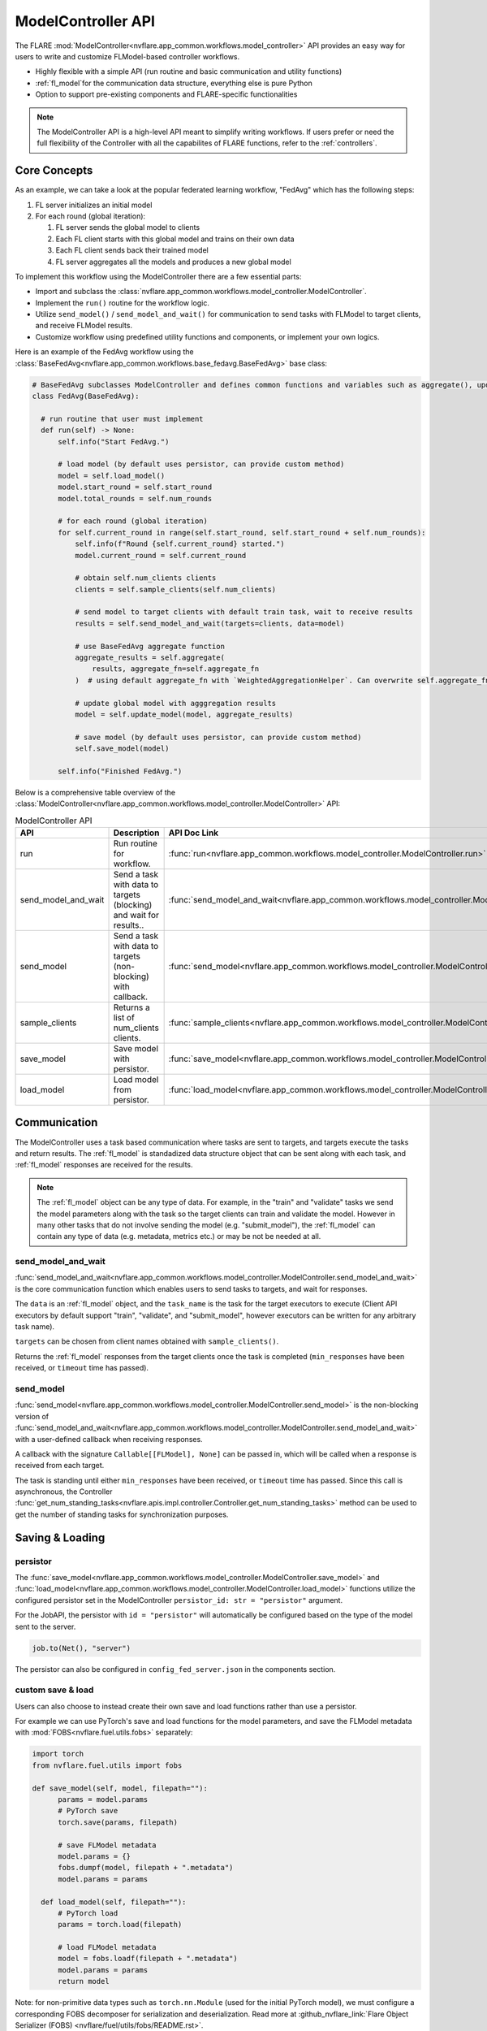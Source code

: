 .. _model_controller:

###################
ModelController API
###################

The FLARE :mod:`ModelController<nvflare.app_common.workflows.model_controller>` API provides an easy way for users to write and customize FLModel-based controller workflows.

* Highly flexible with a simple API (run routine and basic communication and utility functions)
* :ref:`fl_model`for the communication data structure, everything else is pure Python
* Option to support pre-existing components and FLARE-specific functionalities

.. note::

    The ModelController API is a high-level API meant to simplify writing workflows.
    If users prefer or need the full flexibility of the Controller with all the capabilites of FLARE functions, refer to the :ref:`controllers`.


Core Concepts
=============

As an example, we can take a look at the popular federated learning workflow, "FedAvg" which has the following steps:

#. FL server initializes an initial model
#. For each round (global iteration):

   #. FL server sends the global model to clients
   #. Each FL client starts with this global model and trains on their own data
   #. Each FL client sends back their trained model
   #. FL server aggregates all the models and produces a new global model


To implement this workflow using the ModelController there are a few essential parts:

* Import and subclass the :class:`nvflare.app_common.workflows.model_controller.ModelController`.
* Implement the ``run()`` routine for the workflow logic.
* Utilize ``send_model()`` / ``send_model_and_wait()`` for communication to send tasks with FLModel to target clients, and receive FLModel results.
* Customize workflow using predefined utility functions and components, or implement your own logics.


Here is an example of the FedAvg workflow using the :class:`BaseFedAvg<nvflare.app_common.workflows.base_fedavg.BaseFedAvg>` base class:

.. code-block:: python

    # BaseFedAvg subclasses ModelController and defines common functions and variables such as aggregate(), update_model(), self.start_round, self.num_rounds
    class FedAvg(BaseFedAvg):

      # run routine that user must implement
      def run(self) -> None:
          self.info("Start FedAvg.")

          # load model (by default uses persistor, can provide custom method)
          model = self.load_model()
          model.start_round = self.start_round
          model.total_rounds = self.num_rounds

          # for each round (global iteration)
          for self.current_round in range(self.start_round, self.start_round + self.num_rounds):
              self.info(f"Round {self.current_round} started.")
              model.current_round = self.current_round

              # obtain self.num_clients clients
              clients = self.sample_clients(self.num_clients)

              # send model to target clients with default train task, wait to receive results
              results = self.send_model_and_wait(targets=clients, data=model)

              # use BaseFedAvg aggregate function
              aggregate_results = self.aggregate(
                  results, aggregate_fn=self.aggregate_fn
              )  # using default aggregate_fn with `WeightedAggregationHelper`. Can overwrite self.aggregate_fn with signature Callable[List[FLModel], FLModel]

              # update global model with agggregation results
              model = self.update_model(model, aggregate_results)

              # save model (by default uses persistor, can provide custom method)
              self.save_model(model)

          self.info("Finished FedAvg.")


Below is a comprehensive table overview of the :class:`ModelController<nvflare.app_common.workflows.model_controller.ModelController>` API:


.. list-table:: ModelController API
   :widths: 25 35 50
   :header-rows: 1

   * - API
     - Description
     - API Doc Link
   * - run
     - Run routine for workflow.
     - :func:`run<nvflare.app_common.workflows.model_controller.ModelController.run>`
   * - send_model_and_wait
     - Send a task with data to targets (blocking) and wait for results..
     - :func:`send_model_and_wait<nvflare.app_common.workflows.model_controller.ModelController.send_model_and_wait>`
   * - send_model
     - Send a task with data to targets (non-blocking) with callback.
     - :func:`send_model<nvflare.app_common.workflows.model_controller.ModelController.send_model>`
   * - sample_clients
     - Returns a list of num_clients clients.
     - :func:`sample_clients<nvflare.app_common.workflows.model_controller.ModelController.sample_clients>`
   * - save_model
     - Save model with persistor.
     - :func:`save_model<nvflare.app_common.workflows.model_controller.ModelController.save_model>`
   * - load_model
     - Load model from persistor.
     - :func:`load_model<nvflare.app_common.workflows.model_controller.ModelController.load_model>`


Communication
=============

The ModelController uses a task based communication where tasks are sent to targets, and targets execute the tasks and return results.
The :ref:`fl_model` is standadized data structure object that can be sent along with each task, and :ref:`fl_model` responses are received for the results.

.. note::

    The :ref:`fl_model` object can be any type of data.
    For example, in the "train" and "validate" tasks we send the model parameters along with the task so the target clients can train and validate the model.
    However in many other tasks that do not involve sending the model (e.g. "submit_model"), the :ref:`fl_model` can contain any type of data (e.g. metadata, metrics etc.) or may be not be needed at all.


send_model_and_wait
-------------------
:func:`send_model_and_wait<nvflare.app_common.workflows.model_controller.ModelController.send_model_and_wait>` is the core communication function which enables users to send tasks to targets, and wait for responses.

The ``data`` is an :ref:`fl_model` object, and the ``task_name`` is the task for the target executors to execute (Client API executors by default support "train", "validate", and "submit_model", however executors can be written for any arbitrary task name).

``targets`` can be chosen from client names obtained with ``sample_clients()``.

Returns the :ref:`fl_model` responses from the target clients once the task is completed (``min_responses`` have been received, or ``timeout`` time has passed).

send_model
----------
:func:`send_model<nvflare.app_common.workflows.model_controller.ModelController.send_model>` is the non-blocking version of 
:func:`send_model_and_wait<nvflare.app_common.workflows.model_controller.ModelController.send_model_and_wait>` with a user-defined callback when receiving responses.

A callback with the signature ``Callable[[FLModel], None]`` can be passed in, which will be called when a response is received from each target.

The task is standing until either ``min_responses`` have been received, or ``timeout`` time has passed.
Since this call is asynchronous, the Controller :func:`get_num_standing_tasks<nvflare.apis.impl.controller.Controller.get_num_standing_tasks>` method can be used to get the number of standing tasks for synchronization purposes.


Saving & Loading
================

persistor
---------
The :func:`save_model<nvflare.app_common.workflows.model_controller.ModelController.save_model>` and :func:`load_model<nvflare.app_common.workflows.model_controller.ModelController.load_model>`
functions utilize the configured persistor set in the ModelController ``persistor_id: str = "persistor"`` argument.

For the JobAPI, the persistor with ``id = "persistor"`` will automatically be configured based on the type of the model sent to the server.

.. code-block:: python

  job.to(Net(), "server")

The persistor can also be configured in ``config_fed_server.json`` in the components section.

custom save & load
------------------
Users can also choose to instead create their own save and load functions rather than use a persistor.

For example we can use PyTorch's save and load functions for the model parameters, and save the FLModel metadata with :mod:`FOBS<nvflare.fuel.utils.fobs>` separately:

.. code-block:: python

  import torch
  from nvflare.fuel.utils import fobs

  def save_model(self, model, filepath=""):
        params = model.params
        # PyTorch save
        torch.save(params, filepath)

        # save FLModel metadata
        model.params = {}
        fobs.dumpf(model, filepath + ".metadata")
        model.params = params

    def load_model(self, filepath=""):
        # PyTorch load
        params = torch.load(filepath)

        # load FLModel metadata
        model = fobs.loadf(filepath + ".metadata")
        model.params = params
        return model


Note: for non-primitive data types such as ``torch.nn.Module`` (used for the initial PyTorch model), we must configure a corresponding FOBS decomposer for serialization and deserialization.
Read more at :github_nvflare_link:`Flare Object Serializer (FOBS) <nvflare/fuel/utils/fobs/README.rst>`.

.. code-block:: python

  from nvflare.app_opt.pt.decomposers import TensorDecomposer

  fobs.register(TensorDecomposer)


Additional Functionalities
==========================

In some cases, more advanced FLARE-specific functionalities may be of use.

The :mod:`BaseModelController<nvflare.app_common.workflows.base_model_controller>` class provides access to the engine ``self.engine`` and FLContext ``self.fl_ctx`` if needed.
Functions such as ``get_component()`` and ``build_component()`` can be used to load or dynamically build components.

Furthermore, the underlying :mod:`Controller<nvflare.apis.impl.controller>` class offers additional communication functions and task related utilities.
Many of our pre-existing workflows are based on this lower-level Controller API.
For more details refer to the :ref:`controllers` section.

Configuration
=============

For the JobAPI, define the controller and send it to the server.

.. code-block:: python

  controller = FedAvg(
      num_clients=n_clients,
      num_rounds=num_rounds,
  )
  job.to(controller, "server")

The above JobAPI code will automatically generate the server configuration for the controller.
The controller can also be configured manually in ``config_fed_server.json`` in the workflows section.

Examples
========

Examples of basic workflows using the ModelController API:

* :github_nvflare_link:`Cyclic <nvflare/app_common/workflows/cyclic.py>`
* :github_nvflare_link:`BaseFedAvg <nvflare/app_common/workflows/base_fedavg.py>`
* :github_nvflare_link:`FedAvg <nvflare/app_common/workflows/fedavg.py>`

Advanced examples:

* :github_nvflare_link:`Scaffold <nvflare/app_common/workflows/scaffold.py>`
* :github_nvflare_link:`FedOpt <nvflare/app_opt/pt/fedopt_ctl.py>`
* :github_nvflare_link:`PTFedAvgEarlyStopping <nvflare/app_opt/pt/fedavg_early_stopping.py>`
* :github_nvflare_link:`Kaplan-Meier <examples/advanced/kaplan-meier-he/src/kaplan_meier_wf_he.py>`
* :github_nvflare_link:`Logistic Regression Newton Raphson <examples/advanced/lr-newton-raphson/job/newton_raphson/app/custom/newton_raphson_workflow.py>`
* :github_nvflare_link:`FedBPT <research/fed-bpt/src/global_es.py>`
